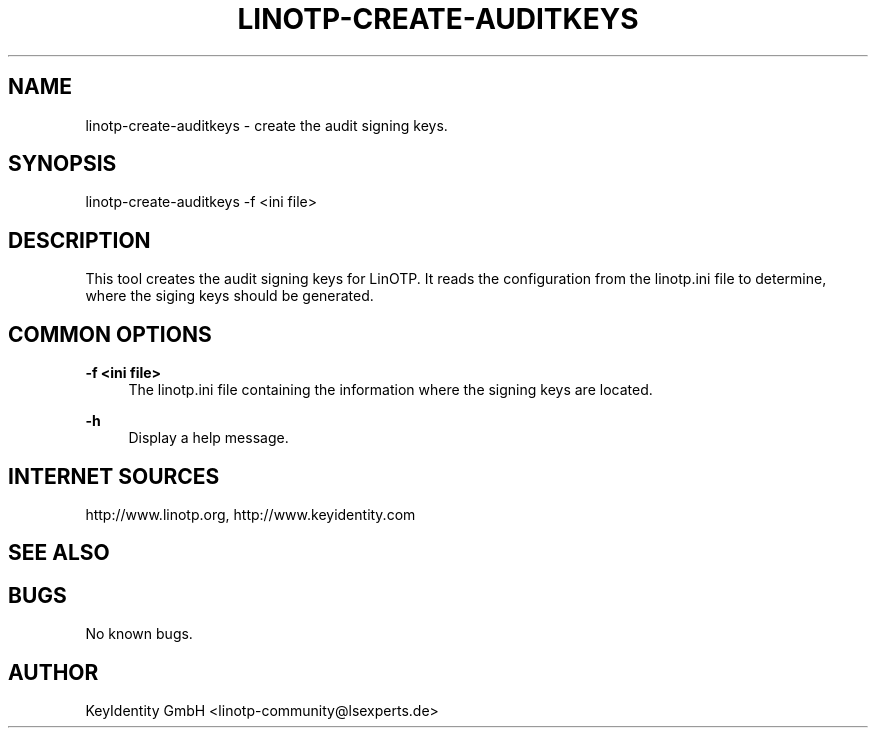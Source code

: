 .\"  LinOTP - the open source solution for two factor authentication
.\"  Copyright (C) 2010 - 2017 KeyIdentity GmbH
.\"
.\"  This file is part of LinOTP server.
.\"
.\"  This program is free software: you can redistribute it and/or
.\"  modify it under the terms of the GNU Affero General Public
.\"  License, version 3, as published by the Free Software Foundation.
.\"
.\"  This program is distributed in the hope that it will be useful,
.\"  but WITHOUT ANY WARRANTY; without even the implied warranty of
.\"  MERCHANTABILITY or FITNESS FOR A PARTICULAR PURPOSE.  See the
.\"  GNU Affero General Public License for more details.
.\"
.\"  You should have received a copy of the
.\"             GNU Affero General Public License
.\"  along with this program.  If not, see <http://www.gnu.org/licenses/>.
.\"
.\"
.\"  E-mail: linotp@lsexperts.de
.\"  Contact: www.linotp.org
.\"  Support: www.keyidentity.com
.\"
.\" Manpage for linotp-create-auditkeys.
.\" Contact linotp@lsexperts.de for any feedback.
.TH LINOTP-CREATE-AUDITKEYS 1 "22 Mar 2013" "2.5" "linotp-create-audit man page"
.SH NAME
linotp-create-auditkeys \- create the audit signing keys.
.SH SYNOPSIS
linotp-create-auditkeys -f <ini file>
.SH DESCRIPTION
This tool creates the audit signing keys for LinOTP. It reads the configuration from the linotp.ini file
to determine, where the siging keys should be generated.
.SH COMMON OPTIONS
.PP
\fB\-f <ini file> \fR
.RS 4
The linotp.ini file containing the information where the signing keys are located.
.RE

.PP
\fB\-h\fR
.RS 4
Display a help message.
.RE

.SH INTERNET SOURCES
http://www.linotp.org,  http://www.keyidentity.com
.SH SEE ALSO

.SH BUGS
No known bugs.
.SH AUTHOR
KeyIdentity GmbH <linotp-community@lsexperts.de>
